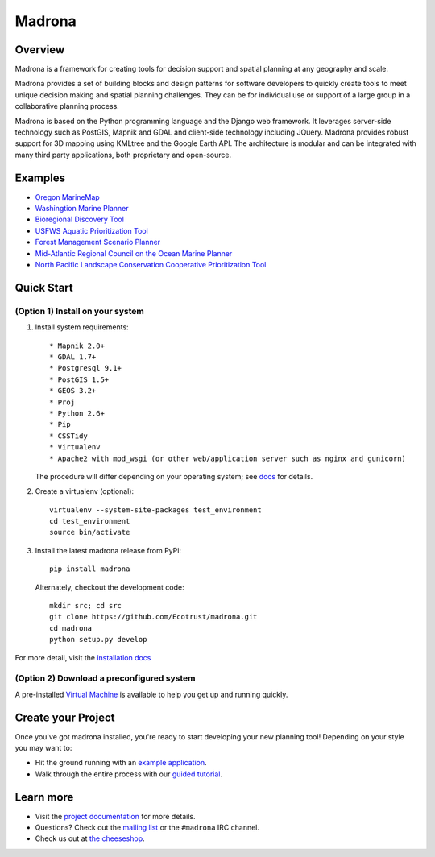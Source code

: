 Madrona
-------

Overview
========
Madrona is a framework for creating tools for decision support and spatial planning at any geography and scale.  

Madrona provides a set of building blocks and design patterns for software developers 
to quickly create tools to meet unique decision making and spatial planning challenges. 
They can be for individual use or support of a large group in a collaborative planning process.

Madrona is based on the Python programming language and the Django web framework.  It leverages server-side technology such as PostGIS, Mapnik and GDAL and client-side technology including JQuery.  Madrona provides robust support for 3D mapping using KMLtree and the Google Earth API. The architecture is modular and can be integrated with many third party applications, both proprietary and open-source.

Examples
========

* `Oregon MarineMap <http://oregon.marinemap.org/>`_
* `Washingtion Marine Planner <http://washington.marineplanning.org/>`_
* `Bioregional Discovery Tool <http://bioregions.apps.ecotrust.org/>`_         
* `USFWS Aquatic Prioritization Tool <http://aquatic-priorities.apps.ecotrust.org/>`_
* `Forest Management Scenario Planner <https://github.com/Ecotrust/land_owner_tools>`_
* `Mid-Atlantic Regional Council on the Ocean Marine Planner <https://github.com/Ecotrust/marco-portal>`_
* `North Pacific Landscape Conservation Cooperative Prioritization Tool <https://github.com/Ecotrust/nplcc>`_

Quick Start
===========

(Option 1) Install on your system
***********************************

#. Install system requirements::

    * Mapnik 2.0+ 
    * GDAL 1.7+
    * Postgresql 9.1+
    * PostGIS 1.5+
    * GEOS 3.2+
    * Proj
    * Python 2.6+ 
    * Pip
    * CSSTidy
    * Virtualenv
    * Apache2 with mod_wsgi (or other web/application server such as nginx and gunicorn)

   The procedure will differ depending on your operating system; see `docs <http://ecotrust.github.com/madrona/docs/installation.html#system-requirements>`_ for details.

#. Create a virtualenv (optional)::

    virtualenv --system-site-packages test_environment
    cd test_environment
    source bin/activate
    
#. Install the latest madrona release from PyPi::

    pip install madrona

   Alternately, checkout the development code::

    mkdir src; cd src
    git clone https://github.com/Ecotrust/madrona.git
    cd madrona
    python setup.py develop

For more detail, visit the `installation docs <http://ecotrust.github.com/madrona/docs/installation.html>`_

(Option 2) Download a preconfigured system
********************************************

A pre-installed `Virtual Machine <https://github.com/Ecotrust/madrona/wiki/Madrona-Virtual-Machine>`_ is available to 
help you get up and running quickly. 

Create your Project 
=========================

Once you've got madrona installed, you're ready to start developing your new planning tool! 
Depending on your style you may want to:

* Hit the ground running with an `example application <https://github.com/Ecotrust/madrona/tree/master/examples/test_project/>`_.

* Walk through the entire process with our `guided tutorial <http://ecotrust.github.com/madrona/docs/tutorial.html>`_.

Learn more
===========

* Visit the `project documentation <http://ecotrust.github.com/madrona/docs/>`_ for more details.
* Questions? Check out the `mailing list <http://groups.google.com/group/madrona-users>`_ or the ``#madrona`` IRC channel.
* Check us out at `the cheeseshop <http://pypi.python.org/pypi/madrona>`_.
